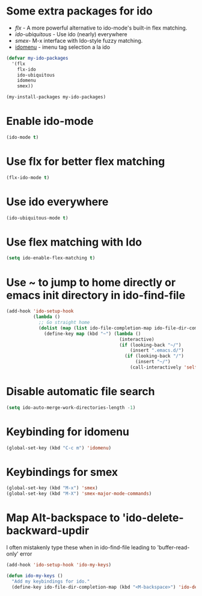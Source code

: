 * Some extra packages for ido
  + [[www.github.com/lewang/flx][flx]] - A more powerful alternative to ido-mode's
          built-in flex matching.
  + [[www.github.com/technomancy/ido-ubiquitous][ido-ubiquitous]] - Use ido (nearly) everywhere
  + [[www.github.com/nonsequitur/smex][smex]]- M-x interface with Ido-style fuzzy matching.
  + [[http://www.emacswiki.org/emacs/download/idomenu.el][idomenu]] - imenu tag selection a la ido

  #+begin_src emacs-lisp
    (defvar my-ido-packages
      '(flx
        flx-ido
        ido-ubiquitous
        idomenu
        smex))

    (my-install-packages my-ido-packages)
  #+end_src


* Enable ido-mode
  #+begin_src emacs-lisp
    (ido-mode t)
  #+end_src


* Use flx for better flex matching
  #+begin_src emacs-lisp
    (flx-ido-mode t)
  #+end_src


* Use ido everywhere
  #+begin_src emacs-lisp
    (ido-ubiquitous-mode t)
  #+end_src


* Use flex matching with Ido
   #+begin_src emacs-lisp
     (setq ido-enable-flex-matching t)
   #+end_src


* Use ~ to jump to home directly or emacs init directory in ido-find-file
   #+begin_src emacs-lisp
     (add-hook 'ido-setup-hook
               (lambda ()
                 ;; Go straight home
                 (dolist (map (list ido-file-completion-map ido-file-dir-completion-map))
                   (define-key map (kbd "~") (lambda ()
                                               (interactive)
                                               (if (looking-back "~/")
                                                   (insert ".emacs.d/")
                                                 (if (looking-back "/")
                                                     (insert "~/")
                                                   (call-interactively 'self-insert-command))))))))
   #+end_src


* Disable automatic file search
   #+begin_src emacs-lisp
     (setq ido-auto-merge-work-directories-length -1)
   #+end_src


* Keybinding for idomenu
   #+begin_src emacs-lisp
     (global-set-key (kbd "C-c m") 'idomenu)
   #+end_src


* Keybindings for smex
   #+begin_src emacs-lisp
     (global-set-key (kbd "M-x") 'smex)
     (global-set-key (kbd "M-X") 'smex-major-mode-commands)
   #+end_src


* Map Alt-backspace to 'ido-delete-backward-updir
   I often mistakenly type these when in ido-find-file leading to
   'buffer-read-only' error
   #+begin_src emacs-lisp
     (add-hook 'ido-setup-hook 'ido-my-keys)

     (defun ido-my-keys ()
       "Add my keybindings for ido."
       (define-key ido-file-dir-completion-map (kbd "<M-backspace>") 'ido-delete-backward-updir))
   #+end_src
